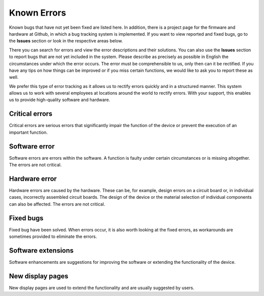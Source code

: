 Known Errors
============

Known bugs that have not yet been fixed are listed here. In addition, there is a project page for the firmware and hardware at Github, in which a bug tracking system is implemented. If you want to view reported and fixed bugs, go to the **Issues** section or look in the respective areas below.

There you can search for errors and view the error descriptions and their solutions. You can also use the **Issues** section to report bugs that are not yet included in the system. Please describe as precisely as possible in English the circumstances under which the error occurs. The error must be comprehensible to us, only then can it be rectified. If you have any tips on how things can be improved or if you miss certain functions, we would like to ask you to report these as well.

We prefer this type of error tracking as it allows us to rectify errors quickly and in a structured manner. This system allows us to work with several employees at locations around the world to rectify errors. With your support, this enables us to provide high-quality software and hardware.

Critical errors
---------------

Critical errors are serious errors that significantly impair the function of the device or prevent the execution of an important function.


Software error
--------------

Software errors are errors within the software. A function is faulty under certain circumstances or is missing altogether. The errors are not critical.


Hardware error
--------------

Hardware errors are caused by the hardware. These can be, for example, design errors on a circuit board or, in individual cases, incorrectly assembled circuit boards. The design of the device or the material selection of individual components can also be affected. The errors are not critical.


Fixed bugs
----------

Fixed bug have been solved. When errors occur, it is also worth looking at the fixed errors, as workarounds are sometimes provided to eliminate the errors.

.. _Fixed errors: https://github.com/norbert-walter/esp32-nmea2000-obp60/issues?q=label%3Abug+is%3Aclosed

Software extensions
-------------------

Software enhancements are suggestions for improving the software or extending the functionality of the device.


New display pages
------------------

New display pages are used to extend the functionality and are usually suggested by users.


